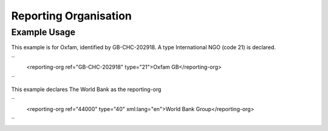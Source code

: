 Reporting Organisation
''''''''''''''''''''''

.. raw:: mediawiki

   {{for revison 1.02}}

Example Usage
^^^^^^^^^^^^^

This example is for Oxfam, identified by GB-CHC-202918. A type
International NGO (code 21) is declared.

``
    <reporting-org ref="GB-CHC-202918" type="21">Oxfam GB</reporting-org>
``

This example declares The World Bank as the reporting-org

``
    <reporting-org ref="44000" type="40" xml:lang="en">World Bank Group</reporting-org>
``

